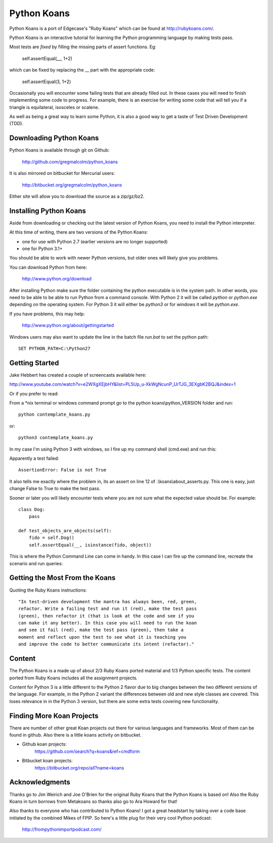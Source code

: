 ============
Python Koans
============

.. image:: https://travis-ci.org/gregmalcolm/python_koans.png?branch=master
   :target: http://travis-ci.org/gregmalcolm/python_koans

Python Koans is a port of Edgecase's "Ruby Koans" which can be found
at http://rubykoans.com/.

.. image:: http://i442.photobucket.com/albums/qq150/gregmalcolm/PythonKoansScreenshot.png

Python Koans is an interactive tutorial for learning the Python programming
language by making tests pass.

Most tests are *fixed* by filling the missing parts of assert functions. Eg:

    self.assertEqual(__, 1+2)

which can be fixed by replacing the __ part with the appropriate code:

    self.assertEqual(3, 1+2)

Occasionally you will encounter some failing tests that are already filled out.
In these cases you will need to finish implementing some code to progress. For
example, there is an exercise for writing some code that will tell you if a
triangle is equilateral, isosceles or scalene.

As well as being a great way to learn some Python, it is also a good way to get
a taste of Test Driven Development (TDD).


Downloading Python Koans
------------------------

Python Koans is available through git on Github:

    http://github.com/gregmalcolm/python_koans

It is also mirrored on bitbucket for Mercurial users:

    http://bitbucket.org/gregmalcolm/python_koans

Either site will allow you to download the source as a zip/gz/bz2.


Installing Python Koans
-----------------------

Aside from downloading or checking out the latest version of Python Koans, you
need to install the Python interpreter.

At this time of writing, there are two versions of the Python Koans:

* one for use with Python 2.7 (earlier versions are no longer supported)
* one for Python 3.1+

You should be able to work with newer Python versions, but older ones will
likely give you problems.

You can download Python from here:

    http://www.python.org/download

After installing Python make sure the folder containing the python executable
is in the system path. In other words, you need to be able to be able to run
Python from a command console. With Python 2 it will be called `python`
or `python.exe` depending on the operating system. For Python 3 it will either
be `python3` or for windows it will be `python.exe`.

If you have problems, this may help:

    http://www.python.org/about/gettingstarted

Windows users may also want to update the line in the batch file `run.bat` to
set the python path::

    SET PYTHON_PATH=C:\Python27


Getting Started
---------------

Jake Hebbert has created a couple of screencasts available here:

http://www.youtube.com/watch?v=e2WXgXEjbHY&list=PL5Up_u-XkWgNcunP_UrTJG_3EXgbK2BQJ&index=1

Or if you prefer to read:

From a \*nix terminal or windows command prompt go to the python
koans\\python_VERSION folder and run::

    python contemplate_koans.py

or::

    python3 contemplate_koans.py

In my case I'm using Python 3 with windows, so I fire up my command
shell (cmd.exe) and run this:

.. image:: http://i442.photobucket.com/albums/qq150/gregmalcolm/GettingStarted.png

Apparently a test failed::

    AssertionError: False is not True

It also tells me exactly where the problem in, its an assert on line 12
of .\\koans\\about_asserts.py. This one is easy, just change False to True to
make the test pass.

Sooner or later you will likely encounter tests where you are not sure what the
expected value should be. For example::

    class Dog:
        pass

    def test_objects_are_objects(self):
        fido = self.Dog()
        self.assertEqual(__, isinstance(fido, object))

This is where the Python Command Line can come in handy. In this case I can
fire up the command line, recreate the scenario and run queries:

.. image:: http://i442.photobucket.com/albums/qq150/gregmalcolm/DebuggingPython.png


Getting the Most From the Koans
-------------------------------

Quoting the Ruby Koans instructions::

	"In test-driven development the mantra has always been, red, green,
	refactor. Write a failing test and run it (red), make the test pass
	(green), then refactor it (that is look at the code and see if you
	can make it any better). In this case you will need to run the koan
	and see it fail (red), make the test pass (green), then take a
	moment and reflect upon the test to see what it is teaching you
	and improve the code to better communicate its intent (refactor)."


Content
-------

The Python Koans is a made up of about 2/3 Ruby Koans ported material and 1/3
Python specific tests. The content ported from Ruby Koans includes all the
assignment projects.

Content for Python 3 is a little different to the Python 2 flavor due to big
changes between the two different versions of the language.  For example, in
the Python 2 variant the differences between old and new style classes are
covered. This loses relevance in in the Python 3 version, but there are some
extra tests covering new functionality.


Finding More Koan Projects
--------------------------

There are number of other great Koan projects out there for various languages
and frameworks. Most of them can be found in github. Also there is a little
koans activity on bitbucket.

* Github koan projects:
    https://github.com/search?q=koans&ref=cmdform

* Bitbucket koan projects:
    https://bitbucket.org/repo/all?name=koans

Acknowledgments
---------------

Thanks go to Jim Weirich and Joe O'Brien for the original Ruby Koans that the
Python Koans is based on! Also the Ruby Koans in turn borrows from Metakoans
so thanks also go to Ara Howard for that!

Also thanks to everyone who has contributed to Python Koans! I got a great
headstart by taking over a code base initiated by the combined Mikes of
FPIP. So here's a little plug for their very cool Python podcast:

  http://frompythonimportpodcast.com/
